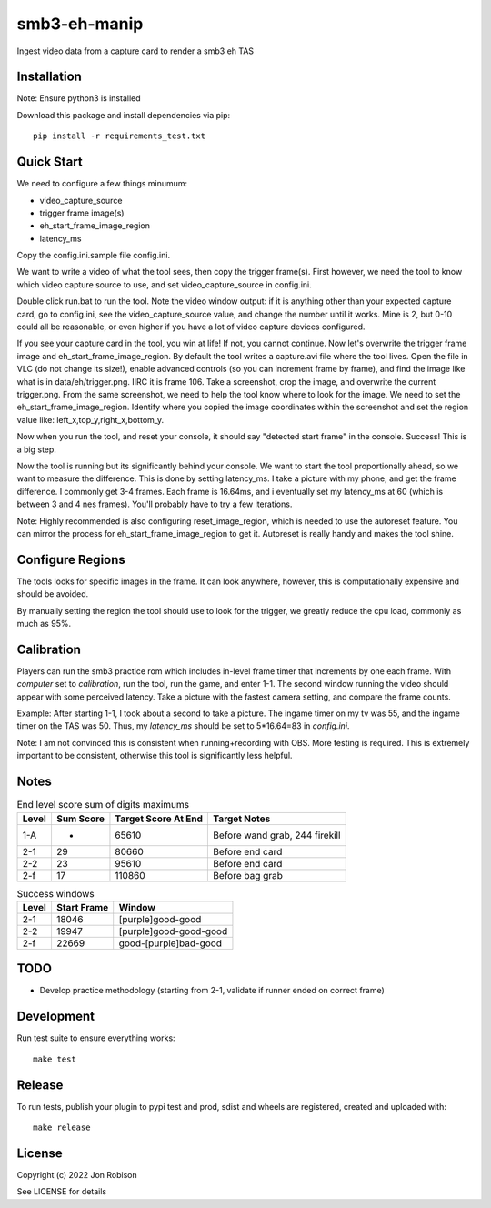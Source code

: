 smb3-eh-manip
==============

.. image:: https://badge.fury.io/py/smb3-eh-manip.png
    :target: https://badge.fury.io/py/smb3-eh-manip

Ingest video data from a capture card to render a smb3 eh TAS

Installation
------------

Note: Ensure python3 is installed

Download this package and install dependencies via pip::

    pip install -r requirements_test.txt

Quick Start
-----------

We need to configure a few things minumum:

* video_capture_source
* trigger frame image(s)
* eh_start_frame_image_region
* latency_ms

Copy the config.ini.sample file config.ini.

We want to write a video of what the tool sees, then copy the trigger
frame(s). First however, we need the tool to know which video 
capture source to use, and set video_capture_source in config.ini.

Double click run.bat to run the tool. Note the video window output:
if it is anything other than your expected capture card, go to config.ini,
see the video_capture_source value, and change the number until it works.
Mine is 2, but 0-10 could all be reasonable, or even higher
if you have a lot of video capture devices configured.

If you see your capture card in the tool, you win at life! If not,
you cannot continue. Now let's overwrite the trigger frame image and
eh_start_frame_image_region. By default the tool writes a capture.avi file
where the tool lives. Open the file in VLC (do not change its size!),
enable advanced controls (so you
can increment frame by frame), and find the image like what is in
data/eh/trigger.png. IIRC it is frame 106. Take a screenshot, crop
the image, and overwrite the current trigger.png. From the same screenshot,
we need to help the tool know where to look for the image. We need
to set the eh_start_frame_image_region. Identify where you copied the image
coordinates within the screenshot and set the region value like:
left_x,top_y,right_x,bottom_y.

Now when you run the tool, and reset your console, it should say
"detected start frame" in the console. Success! This is a big step.

Now the tool is running but its significantly behind your console.
We want to start the tool proportionally ahead, so we want to measure the
difference. This is done by setting latency_ms. I take a picture
with my phone, and get the frame difference. I commonly get 3-4 frames.
Each frame is 16.64ms, and i eventually set my latency_ms at 60 (which is
between 3 and 4 nes frames). You'll probably have to try a few iterations.

Note: Highly recommended is also configuring reset_image_region,
which is needed to use the autoreset feature. You can mirror the
process for eh_start_frame_image_region to get it. Autoreset is really
handy and makes the tool shine.

Configure Regions
-----------------

The tools looks for specific images in the frame. It can look anywhere,
however, this is computationally expensive and should be avoided.

By manually setting the region the tool should use to look for the
trigger, we greatly reduce the cpu load, commonly as much as 95%.

Calibration
-----------

Players can run the smb3 practice rom which includes in-level frame timer that
increments by one each frame. With `computer` set to `calibration`, run the
tool, run the game, and enter 1-1. The second window running the video should
appear with some perceived latency. Take a picture with the fastest camera
setting, and compare the frame counts.

Example: After starting 1-1, I took about a second to take a picture. The ingame
timer on my tv was 55, and the ingame timer on the TAS was 50. Thus, my
`latency_ms` should be set to 5*16.64=83 in `config.ini`.

Note: I am not convinced this is consistent when running+recording with OBS.
More testing is required. This is extremely important to be consistent, otherwise
this tool is significantly less helpful.

Notes
-----

.. csv-table:: End level score sum of digits maximums
    :header: "Level", "Sum Score", "Target Score At End", "Target Notes"

    "1-A", -, 65610, "Before wand grab, 244 firekill"
    "2-1", 29, 80660, "Before end card"
    "2-2", 23, 95610, "Before end card"
    "2-f", 17, 110860, "Before bag grab"

.. csv-table:: Success windows
    :header: "Level", "Start Frame", "Window"

    "2-1", 18046, "[purple]good-good"
    "2-2", 19947, "[purple]good-good-good"
    "2-f", 22669, "good-[purple]bad-good"

TODO
----

* Develop practice methodology (starting from 2-1, validate if runner ended on correct frame)

Development
-----------

Run test suite to ensure everything works::

    make test

Release
-------

To run tests, publish your plugin to pypi test and prod, sdist and wheels are
registered, created and uploaded with::

    make release

License
-------

Copyright (c) 2022 Jon Robison

See LICENSE for details
